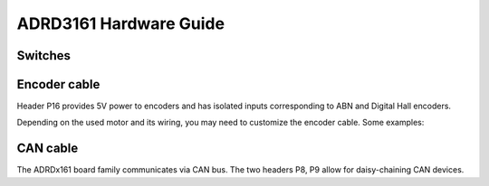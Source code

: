 ADRD3161 Hardware Guide
=======================

.. todo:: Board image with annotations

Switches
--------

.. todo:: RST_TMC, RST_MCU, address DIP switch

.. _adrd3161_cable_encoder:

Encoder cable
-------------

Header P16 provides 5V power to encoders and has isolated inputs corresponding to ABN and Digital Hall encoders.

Depending on the used motor and its wiring, you may need to customize the encoder cable. Some examples:

.. tab:: ADI Trinamic ABN (Default)

   Encoder cable for ADI Trinamic ABN encoders, such as the
   `ADI Trinamic TMCS <https://www.analog.com/en/product-category/motor-encoders.html>`_ series, and the builtin encoders on
   `ADI Trinamic QSH <https://www.analog.com/en/product-category/stepper-motors.html>`_ series stepper motors.
   
   .. graphviz:: res/cable-encoder-stepper.gv

.. tab:: BLDC with Hall
   
   Encoder cable for a generic BLDC with Digital Hall sensor configuration, with no special encoder connector, such as the
   `ADI Trinamic QBL <https://www.analog.com/en/product-category/bldc-brushless-dc-motors.html>`_ series.

   .. graphviz:: res/cable-encoder-bldc.gv

.. tab:: BLDC with Hall, VESC-like connector

   Encoder cable for using a Digital Hall sensor with a VESC-like encoder connector (6-pin JST PH), such as the
   `REV-21-1650 <https://revrobotics.eu/rev-21-1650/>`_.
   
   .. graphviz:: res/cable-encoder-bldc-vesc.gv

.. tab:: BLDC with Hall & ADI Trinamic ABN
   
   Encoder cable for using both an ADI Trinamic ABN encoder and a Digital Hall sensor.

   .. graphviz:: res/cable-encoder-bldc-abn.gv


.. _adrd3161_cable_can:

CAN cable
---------

The ADRDx161 board family communicates via CAN bus. The two headers P8, P9 allow for daisy-chaining CAN devices.

.. graphviz:: res/cable-can.gv
